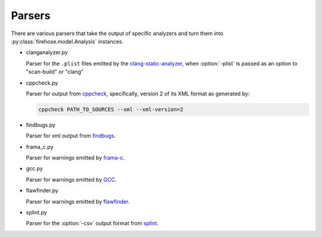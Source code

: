 ..  Copyright 2017 David Malcolm <dmalcolm@redhat.com>
    Copyright 2017 Red Hat, Inc.

    This library is free software; you can redistribute it and/or
    modify it under the terms of the GNU Lesser General Public
    License as published by the Free Software Foundation; either
    version 2.1 of the License, or (at your option) any later version.

    This library is distributed in the hope that it will be useful,
    but WITHOUT ANY WARRANTY; without even the implied warranty of
    MERCHANTABILITY or FITNESS FOR A PARTICULAR PURPOSE.  See the GNU
    Lesser General Public License for more details.

    You should have received a copy of the GNU Lesser General Public
    License along with this library; if not, write to the Free Software
    Foundation, Inc., 51 Franklin Street, Fifth Floor, Boston, MA 02110-1301
    USA

Parsers
=======

There are various parsers that take the output of specific analyzers and
turn them into :py:class:`firehose.model.Analysis` instances.

* clanganalyzer.py

  Parser for the ``.plist`` files emitted by the
  `clang-static-analyzer <https://clang-analyzer.llvm.org/>`_,
  when :option:`-plist` is passed as an option to "scan-build" or "clang"

* cppcheck.py

  Parser for output from `cppcheck <http://cppcheck.sourceforge.net/>`_,
  specifically, version 2 of its XML format as generated by:

  .. code-block:: sh

     cppcheck PATH_TO_SOURCES --xml --xml-version=2

* findbugs.py

  Parser for xml output from `findbugs <http://findbugs.sourceforge.net/>`_.

* frama_c.py

  Parser for warnings emitted by `frama-c <https://frama-c.com/>`_.

* gcc.py

  Parser for warnings emitted by `GCC <https://gcc.gnu.org/>`_.

* flawfinder.py

  Parser for warnings emitted by `flawfinder <https://www.dwheeler.com/flawfinder/>`_.

* splint.py

  Parser for the :option:`-csv` output format from `splint <http://splint.org/>`_.
